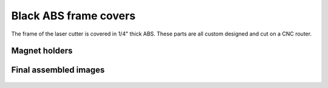 Black ABS frame covers
=========================================

The frame of the laser cutter is covered in 1/4" thick ABS. These parts are all custom designed and cut on a CNC router. 


Magnet holders
^^^^^^^^^^^^^^^^^^^

.. figure:: _static/magnets_2.png
   :align:  center

.. figure:: _static/magnets_3.png
   :align:  center


   
.. figure:: _static/magnets_1.png
   :align:  center


Final assembled images
^^^^^^^^^^^^^^^^^^^^^^^^^

.. figure:: _static/abs_cover_1.png
   :align:  center
   
.. figure:: _static/abs_cover_2.png
   :align:  center
      
.. figure:: _static/abs_cover_3.png
   :align:  center
 
.. figure:: _static/abs_cover_4.png
   :align:  center
     
.. figure:: _static/abs_cover_6.png
   :align:  center
